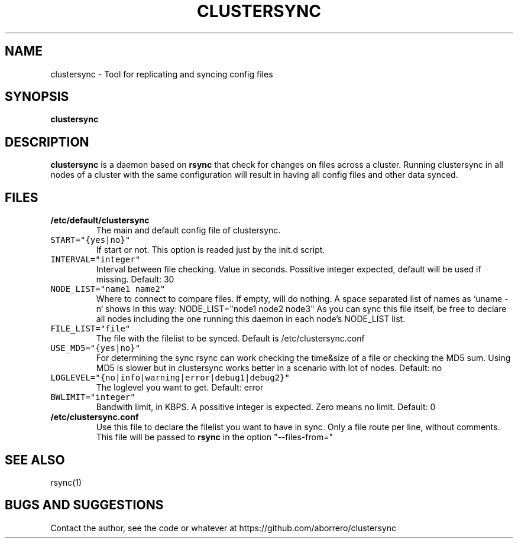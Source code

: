 .TH CLUSTERSYNC 8 "1 Jun 2012"
.SH NAME
clustersync \- Tool for replicating and syncing config files
.SH SYNOPSIS
\fBclustersync\fP
.SH DESCRIPTION
\fBclustersync\fP is a daemon based on \fBrsync\fP that check for
changes on files across a cluster. Running clustersync in all nodes
of a cluster with the same configuration will result in having all
config files and other data synced.
.SH FILES
.TP
\fB/etc/default/clustersync\fR
The main and default config file of clustersync.
.TP
\fCSTART="{yes|no}"\fP
If start or not. This option is readed just by the init.d script.
.TP
\fCINTERVAL="integer"\fP
Interval between file checking. Value in seconds. Possitive integer expected, 
default will be used if missing. Default: 30
.TP
\fCNODE_LIST="name1 name2"\fP
Where to connect to compare files. If empty, will do nothing. A space separated list of names as `uname -n` shows
In this way: NODE_LIST="node1 node2 node3" 
As you can sync this file itself, be free to declare all nodes including the one running this daemon in each node's NODE_LIST list.
.TP
\fCFILE_LIST="file"\fP
The file with the filelist to be synced. Default is /etc/clustersync.conf
.TP
\fCUSE_MD5="{yes|no}"\fP
For determining the sync rsync can work checking the time&size of a file or checking the MD5 sum. 
Using MD5 is slower but in clustersync works better in a scenario with lot of nodes. Default: no
.TP
\fCLOGLEVEL="{no|info|warning|error|debug1|debug2}"\fP
The loglevel you want to get. Default: error
.TP
\fCBWLIMIT="integer"\fP
Bandwith limit, in KBPS. A possitive integer is expected. Zero means no limit. Default: 0
.TP
\fB/etc/clustersync.conf\fR
Use this file to declare the filelist you want to have in sync. Only a file route per line, without comments. 
This file will be passed to \fBrsync\fP in the option "--files-from="
.SH "SEE ALSO"
rsync(1)
.SH BUGS AND SUGGESTIONS
Contact the author, see the code or whatever at https://github.com/aborrero/clustersync
